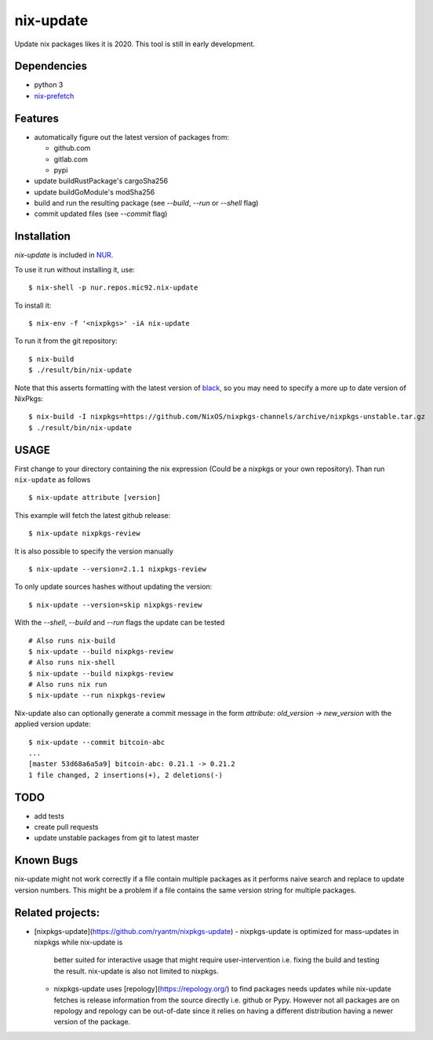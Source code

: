 nix-update
==========

Update nix packages likes it is 2020. This tool is still in early
development.

Dependencies
------------

-  python 3
-  `nix-prefetch <https://github.com/msteen/nix-prefetch/>`__

Features
--------

- automatically figure out the latest version of packages from:

  - github.com
  - gitlab.com
  - pypi
- update buildRustPackage's cargoSha256
- update buildGoModule's modSha256
- build and run the resulting package (see `--build`, `--run` or `--shell` flag)
- commit updated files (see `--commit` flag)

Installation
------------

`nix-update` is included in `NUR <https://github.com/nix-community/NUR>`__.

To use it run without installing it, use:

::

   $ nix-shell -p nur.repos.mic92.nix-update

To install it:

::

   $ nix-env -f '<nixpkgs>' -iA nix-update

To run it from the git repository:

::

    $ nix-build
    $ ./result/bin/nix-update

Note that this asserts formatting with the latest version of
`black <https://github.com/psf/black>`__, so you may need to specify a more up to
date version of NixPkgs:

::

    $ nix-build -I nixpkgs=https://github.com/NixOS/nixpkgs-channels/archive/nixpkgs-unstable.tar.gz
    $ ./result/bin/nix-update

USAGE
-----

First change to your directory containing the nix expression (Could be a
nixpkgs or your own repository). Than run ``nix-update`` as follows

::

   $ nix-update attribute [version]

This example will fetch the latest github release:

::

   $ nix-update nixpkgs-review

It is also possible to specify the version manually

::

   $ nix-update --version=2.1.1 nixpkgs-review

To only update sources hashes without updating the version:

::

   $ nix-update --version=skip nixpkgs-review

With the `--shell`, `--build` and `--run` flags the update can be tested

::

   # Also runs nix-build
   $ nix-update --build nixpkgs-review
   # Also runs nix-shell
   $ nix-update --build nixpkgs-review 
   # Also runs nix run
   $ nix-update --run nixpkgs-review

Nix-update also can optionally generate a commit message in the form
`attribute: old_version -> new_version` with the applied version update:

::

   $ nix-update --commit bitcoin-abc
   ...
   [master 53d68a6a5a9] bitcoin-abc: 0.21.1 -> 0.21.2
   1 file changed, 2 insertions(+), 2 deletions(-)

TODO
----

-  add tests
-  create pull requests
-  update unstable packages from git to latest master

Known Bugs
----------

nix-update might not work correctly if a file contain multiple packages as it
performs naive search and replace to update version numbers. This might be a
problem if a file contains the same version string for multiple packages.

Related projects:
-----------------

- [nixpkgs-update](https://github.com/ryantm/nixpkgs-update)
  - nixpkgs-update is optimized for mass-updates in nixpkgs while nix-update is
    better suited for interactive usage that might require user-intervention
    i.e. fixing the build and testing the result. nix-update is also not limited
    to nixpkgs.
  - nixpkgs-update uses [repology](https://repology.org/) to find packages needs
    updates while nix-update fetches is release information from the source
    directly i.e. github or Pypy. However not all packages are on repology and
    repology can be out-of-date since it relies on having a different
    distribution having a newer version of the package.
